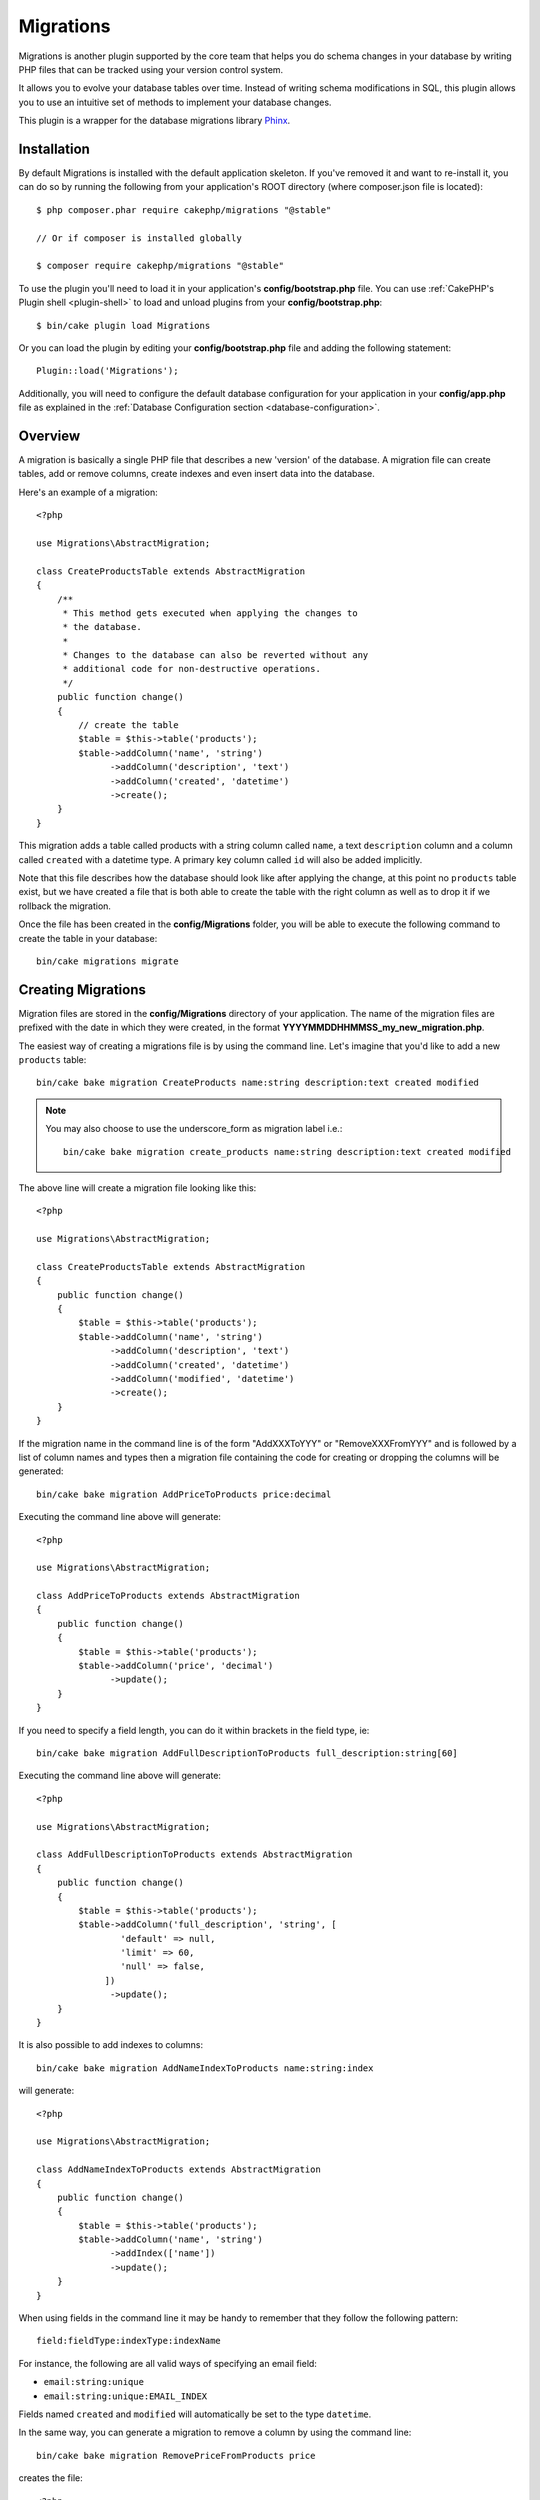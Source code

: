 Migrations
##########

Migrations is another plugin supported by the core team that helps you
do schema changes in your database by writing PHP files that can be tracked
using your version control system.

It allows you to evolve your database tables over time. Instead of writing
schema modifications in SQL, this plugin allows you to use an intuitive set
of methods to implement your database changes.

This plugin is a wrapper for the database migrations library `Phinx <https://phinx.org/>`_.

Installation
============

By default Migrations is installed with the default application skeleton. If
you've removed it and want to re-install it, you can do so by running the
following from your application's ROOT directory (where composer.json file is
located)::

        $ php composer.phar require cakephp/migrations "@stable"
        
        // Or if composer is installed globally
        
        $ composer require cakephp/migrations "@stable"

To use the plugin you'll need to load it in your application's **config/bootstrap.php** file.
You can use :ref:`CakePHP's Plugin shell <plugin-shell>` to load and unload plugins from
your **config/bootstrap.php**::

        $ bin/cake plugin load Migrations
        
Or you can load the plugin by editing your **config/bootstrap.php** file and adding the
following statement::

        Plugin::load('Migrations');

Additionally, you will need to configure the default database configuration for your 
application in your **config/app.php** file as explained in the
:ref:`Database Configuration section <database-configuration>`.

Overview
========

A migration is basically a single PHP file that describes a new 'version' of
the database. A migration file can create tables, add or remove columns, create
indexes and even insert data into the database.

Here's an example of a migration::

        <?php

        use Migrations\AbstractMigration;

        class CreateProductsTable extends AbstractMigration
        {
            /**
             * This method gets executed when applying the changes to
             * the database.
             *
             * Changes to the database can also be reverted without any
             * additional code for non-destructive operations.
             */
            public function change()
            {
                // create the table
                $table = $this->table('products');
                $table->addColumn('name', 'string')
                      ->addColumn('description', 'text')
                      ->addColumn('created', 'datetime')
                      ->create();
            }
        }


This migration adds a table called products with a string column called ``name``, a text
``description`` column and a column called ``created`` with a datetime type.
A primary key column called ``id`` will also be added implicitly.

Note that this file describes how the database should look like after applying
the change, at this point no ``products`` table exist, but we have created
a file that is both able to create the table with the right column as well as
to drop it if we rollback the migration.

Once the file has been created in the **config/Migrations** folder, you will be
able to execute the following command to create the table in your database::

        bin/cake migrations migrate

Creating Migrations
===================

Migration files are stored in the **config/Migrations** directory of your
application. The name of the migration files are prefixed with the date in
which they were created, in the format **YYYYMMDDHHMMSS_my_new_migration.php**.

The easiest way of creating a migrations file is by using the command line.
Let's imagine that you'd like to add a new ``products`` table::

        bin/cake bake migration CreateProducts name:string description:text created modified

.. note::

        You may also choose to use the underscore_form as migration label i.e.::

            bin/cake bake migration create_products name:string description:text created modified

The above line will create a migration file looking like this::

        <?php

        use Migrations\AbstractMigration;

        class CreateProductsTable extends AbstractMigration
        {
            public function change()
            {
                $table = $this->table('products');
                $table->addColumn('name', 'string')
                      ->addColumn('description', 'text')
                      ->addColumn('created', 'datetime')
                      ->addColumn('modified', 'datetime')
                      ->create();
            }
        }

If the migration name in the command line is of the form "AddXXXToYYY" or "RemoveXXXFromYYY"
and is followed by a list of column names and types then a migration file
containing the code for creating or dropping the columns will be generated::

        bin/cake bake migration AddPriceToProducts price:decimal

Executing the command line above will generate::

        <?php

        use Migrations\AbstractMigration;

        class AddPriceToProducts extends AbstractMigration
        {
            public function change()
            {
                $table = $this->table('products');
                $table->addColumn('price', 'decimal')
                      ->update();
            }
        }

.. versionadded:: cakephp/migrations 1.4

If you need to specify a field length, you can do it within brackets in the
field type, ie::

        bin/cake bake migration AddFullDescriptionToProducts full_description:string[60]

Executing the command line above will generate::

        <?php

        use Migrations\AbstractMigration;

        class AddFullDescriptionToProducts extends AbstractMigration
        {
            public function change()
            {
                $table = $this->table('products');
                $table->addColumn('full_description', 'string', [
                        'default' => null,
                        'limit' => 60,
                        'null' => false,
                     ])
                      ->update();
            }
        }

It is also possible to add indexes to columns::

        bin/cake bake migration AddNameIndexToProducts name:string:index

will generate::

        <?php

        use Migrations\AbstractMigration;

        class AddNameIndexToProducts extends AbstractMigration
        {
            public function change()
            {
                $table = $this->table('products');
                $table->addColumn('name', 'string')
                      ->addIndex(['name'])
                      ->update();
            }
        }

When using fields in the command line it may be handy to remember that they
follow the following pattern::

        field:fieldType:indexType:indexName

For instance, the following are all valid ways of specifying an email field:

* ``email:string:unique``
* ``email:string:unique:EMAIL_INDEX``

Fields named ``created`` and ``modified`` will automatically be set to the type
``datetime``.

In the same way, you can generate a migration to remove a column by using the
command line::

         bin/cake bake migration RemovePriceFromProducts price

creates the file::

        <?php

        use Migrations\AbstractMigration;

        class RemovePriceFromProducts extends AbstractMigration
        {
            public function change()
            {
                $table = $this->table('products');
                $table->removeColumn('price');
            }
        }

Migration Names can follow any of the following patterns:

* Create a table: (``/^(Create)(.*)/``) Creates the specified table.
* Drop a table: (``/^(Drop)(.*)/``) Drops the specified table. Ignores specified field arguments.
* Add a field: (``/^(Add).*(?:To)(.*)/``) Adds fields to the specified table.
* Remove a field: (``/^(Remove).*(?:From)(.*)/``) Removes fields from the specified table.
* Alter a table:  (``/^(Alter)(.*)/``) Alters the specified table. An alias for CreateTable and AddField.

Field types a those generically made available by the ``Phinx`` library. Those
can be:

* string
* text
* integer
* biginteger
* float
* decimal
* datetime
* timestamp
* time
* date
* binary
* boolean
* uuid

Additionally you can create an empty migrations file if you want full control
over what needs to be executed::

        bin/cake migrations create MyCustomMigration

Please make sure you read the official `Phinx documentation <http://docs.phinx.org/en/latest/migrations.html>`_
in order to know the complete list of methods you can use for writing migration files.

Generating Migrations From Existing Databases
---------------------------------------------

If you are dealing with a pre-existing database and want to start using
migrations, or to version control the initial schema of your application's
database, you can run the ``migration_snapshot`` command::

        bin/cake bake migration_snapshot Initial

It will generate a migration file called **Initial** containing all the create
statements for all tables in your database.

Creating Custom Primary Keys
----------------------------

If you need to avoid the automatic creation of the ``id`` primary key when
adding new tables to the database, you can use the second argument of the
``table()`` method::

        <?php

        use Migrations\AbstractMigration;

        class CreateProductsTable extends AbstractMigration
        {
            public function change()
            {
                $table = $this->table('products', ['id' => false, 'primary_key' => ['id']]);
                $table
                      ->addColumn('id', 'uuid')
                      ->addColumn('name', 'string')
                      ->addColumn('description', 'text')
                      ->create();
            }
        }

The above will create a ``CHAR(36)`` ``id`` column that is also the primary key.

.. note::

        When specifying a custom primary key on the command line, you must note it as the primary key in the id field, otherwise you may get an error regarding duplicate id fields, i.e.::

            bin/cake bake migration CreateProducts id:uuid:primary name:string description:text created modified


Additionally, since Migrations 1.3, a new way to deal with primary key was
introduced. To do so, your migration class should extend the new
``Migrations\AbstractMigration`` class.
You can specify a ``autoId`` property in the Migration class and set it to
``false``, which will turn off the automatic ``id`` column creation. You will
need to manually create the column that will be used as a primary key and add
it to the table declaration::

        <?php

        use Migrations\AbstractMigration;

        class CreateProductsTable extends AbstractMigration
        {

            public $autoId = false;

            public function up()
            {
                $table = $this->table('products');
                $table
                    ->addColumn('id', 'integer', [
                        'autoIncrement' => true,
                        'limit' => 11
                    ])
                    ->addPrimaryKey('id')
                    ->addColumn('name', 'string')
                    ->addColumn('description', 'text')
                    ->create();
            }
        }

Compared to the previous way of dealing with primary key, this method gives you
the ability to have more control over the primary key column definition :
unsigned or not, limit, comment, etc.

All baked migrations and snapshot will use this new way when necessary.

.. warning::

    Dealing with primary key can only be done on table creation operations.
    This is due to limitations for some database servers the plugin supports.

Collations
----------

If you need to create a table with a different collation than the database
default one, you can define it with the ``table()`` method, as an option::

        <?php

        use Migrations\AbstractMigration;

        class CreateCategoriesTable extends AbstractMigration
        {
            public function change()
            {
                $table = $this
                    ->table('categories', [
                        'collation' => 'latin1_german1_ci'
                    ])
                    ->addColumn('title', 'string', [
                        'default' => null,
                        'limit' => 255,
                        'null' => false,
                    ])
                    ->create();
            }
        }

Note however this can only be done on table creation : there is currently
no way of adding a column to an existing table with a different collation than
the table or the database.
Only ``MySQL`` and ``SqlServer`` supports this configuration key for the time being.

Applying Migrations
===================

Once you have generated or written your migration file, you need to execute the
following command to apply the changes to your database::

        bin/cake migrations migrate

To migrate to a specific version then use the ``--target`` parameter or -t for short::

        bin/cake migrations migrate -t 20150103081132

That corresponds to the timestamp that is prefixed to the migrations file name.

Reverting Migrations
====================

The Rollback command is used to undo previous migrations executed by this
plugin. It is the reverse action of the ``migrate`` command.

You can rollback to the previous migration by using the ``rollback`` command::

        bin/cake migrations rollback

You can also pass a migration version number to rollback to a specific version::

         bin/cake migrations rollback -t 20150103081132

Migrations Status
=================

The Status command prints a list of all migrations, along with their current status.
You can use this command to determine which migrations have been run::

        bin/cake migrations status

Marking a migration as migrated
===============================

.. versionadded:: 1.4.0

It can sometimes be useful to mark a set of migrations as migrated without
actually running them.
In order to do this, you can use the ``mark_migrated`` command.
The command works seamlessly as the other commands.

You can mark all migrations as migrated using this command::

    bin/cake migrations mark_migrated

You can also mark all migrations up to a specific version as migrated using
the ``--target`` option::

    bin/cake migrations mark_migrated --target=20151016204000

If you do not want the targeted migration to be marked as migrated during the
process, you can use the ``--exclude`` flag with it::

    bin/cake migrations mark_migrated --target=20151016204000 --exclude

Finally, if you wish to mark only the targeted migration as migrated, you can
use the ``--only`` flag::

    bin/cake migrations mark_migrated --target=20151016204000 --only

.. note::

    When you bake a snapshot with the ``cake bake migration_snapshot``
    command, the created migration will automatically be marked as migrated.

.. deprecated:: 1.4.0

    The following way of using the command has been deprecated. Use it only
    if you are using a version of the plugin < 1.4.0.

This command expects the migration version number as argument::

    bin/cake migrations mark_migrated 20150420082532

If you wish to mark all migrations as migrated, you can use the ``all`` special
value. If you use it, it will mark all found migrations as migrated::

    bin/cake migrations mark_migrated all

Using Migrations In Plugins
===========================

Plugins can also provide migration files. This makes plugins that are intended
to be distributed much more portable and easy to install. All commands in the
Migrations plugin support the ``--plugin`` or ``-p`` option that will scope the
execution to the migrations relative to that plugin::

        bin/cake migrations status -p PluginName

        bin/cake migrations migrate -p PluginName


Running Migrations in a non-shell environment
=============================================

.. versionadded:: cakephp/migrations 1.2.0

Since the release of version 1.2 of the migrations plugin, you can run
migrations from a non-shell environment, directly from an app, by using the new
``Migrations`` class. This can be handy in case you are developing a plugin
installer for a CMS for instance.
The ``Migrations`` class allows you to run the following commands from the
migrations shell :

* migrate
* rollback
* markMigrated
* status

Each of these commands has a method defined in the ``Migrations`` class.

Here is how to use it::

    use Migrations\Migrations;

    $migrations = new Migrations();

    // Will return an array of all migrations and their status
    $status = $migrations->status();

    // Will return true if success. If an error occurred, an exception will be thrown
    $migrate = $migrations->migrate();

    // Will return true if success. If an error occurred, an exception will be thrown
    $rollback = $migrations->rollback();

    // Will return true if success. If an error occurred, an exception will be thrown
    $markMigrated = $migrations->markMigrated(20150804222900);

The methods can accept an array of parameters that should match options from
the commands::

    use Migrations\Migrations;

    $migrations = new Migrations();

    // Will return an array of all migrations and their status
    $status = $migrations->status(['connection' => 'custom', 'source' => 'MyMigrationsFolder']);

You can pass any options the shell commands would take.
The only exception is the ``markMigrated`` command which is expecting the
version number of the migrations to mark as migrated as first argument. Pass
the array of parameters as the second argument for this method.

Optionally, you can pass these parameters in the constructor of the class.
They will be used as default and this will prevent you from having to pass
them on each method call::

    use Migrations\Migrations;

    $migrations = new Migrations(['connection' => 'custom', 'source' => 'MyMigrationsFolder']);

    // All the following calls will be done with the parameters passed to the Migrations class constructor
    $status = $migrations->status();
    $migrate = $migrations->migrate();

If you need to override one or more default parameters for one call, you can
pass them to the method::

    use Migrations\Migrations;

    $migrations = new Migrations(['connection' => 'custom', 'source' => 'MyMigrationsFolder']);

    // This call will be made with the "custom" connection
    $status = $migrations->status();
    // This one with the "default" connection
    $migrate = $migrations->migrate(['connection' => 'default']);

